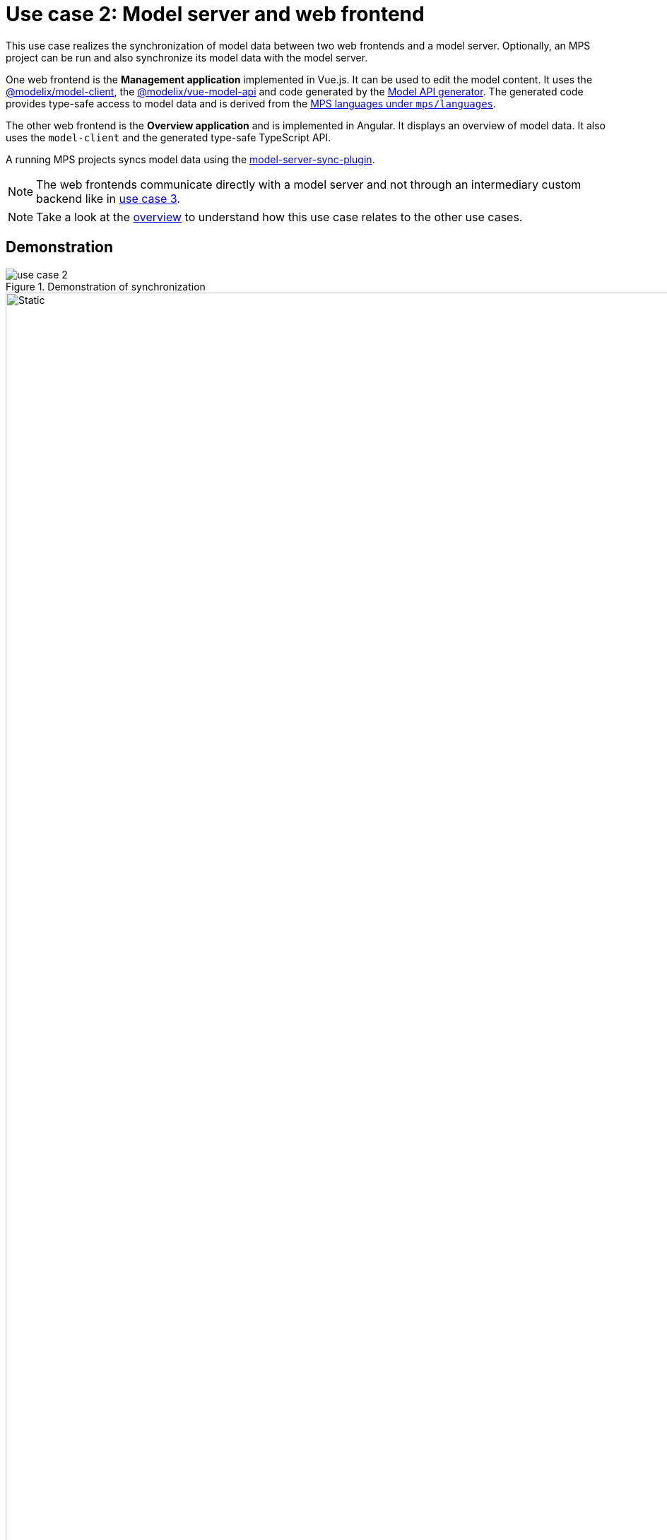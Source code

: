 = Use case 2: Model server and web frontend
:navtitle: 2. Model server and web frontend

This use case realizes the synchronization of model data between two web frontends and a model server.
Optionally, an MPS project can be run and also synchronize its model data with the model server.

One web frontend is the *Management application* implemented in Vue.js.
It can be used to edit the model content.
It uses the https://artifacts.itemis.cloud/service/rest/repository/browse/npm-open/%40modelix/model-client/[@modelix/model-client], the https://artifacts.itemis.cloud/service/rest/repository/browse/npm-open/%40modelix/vue-model-api/[@modelix/vue-model-api] and code generated by the  xref:core:reference/component-model-api-gen-gradle.adoc[Model API generator].
The generated code provides type-safe access to model data and is derived from the xref:metamodel.adoc[MPS languages under `mps/languages`].

The other web frontend is the *Overview application* and is implemented in Angular.
It displays an overview of model data.
It also uses the `model-client` and the generated type-safe TypeScript API.

A running MPS projects syncs model data using the https://artifacts.itemis.cloud/service/rest/repository/browse/maven-mps/org/modelix/mps/model-server-sync-plugin/[model-server-sync-plugin].

NOTE: The web frontends communicate directly with a model server and not through an intermediary custom backend like in xref:overview.adoc#use_case_3[use case 3].

NOTE: Take a look at the xref:overview.adoc[overview] to understand how this use case relates to the other use cases.

== Demonstration

.Demonstration of synchronization
image::use_case_2.gif[]

.Interactions in demonstration
image::use_case_2_sequence.svg[Static,1920]
// [Static,1920] is specifying how the SVG should be shown
// see. https://docs.asciidoctor.org/asciidoc/latest/macros/image-svg/

// Mermaid source. Edit with https://mermaid.live/
// sequenceDiagram
//     actor back-office
//     actor student
//     actor tutor
//     tutor->>Management application: make change
//     Management application-->>tutor: display change
//     Management application->>Model server: propagate change
//     Model server-->>Management application:
//     Model server->>Overview application: propagate change
//     Overview application-->>Model server:
//     Overview application-->>student: display change
//     Model server->>MPS: propagate change
//     MPS-->>Model server:
//     MPS-->>back-office: display change
//     back-office->>MPS: make change
//     MPS-->>back-office: display change
//     MPS->>Model server: propagate change
//     Model server-->>MPS:
//     Model server->>Overview application: propagate change
//     Overview application-->>Model server:
//     Overview application-->>student: display change
//     Model server->>Management application: propagate change
//     Management application-->>Model server:
//     Management application-->>tutor: display change

In this demonstration

1. Model data is edited through the *Management application*.
2. Those changes are then synced to the *Overview application* and MPS through the model server.
3. Model data is edited again in MPS by reverting the made changes.
4. Those changes are then also synced back.

== Instructions

You can try the demo yourself by downloading the https://github.com/modelix/modelix.samples/[samples repository].

In the downloaded repository, use Gradle to build the relevant components.

.Command to build needed components
[source,shell]
----
./gradlew spa-management-vue:build spa-overview-angular:build mps:project-modelserver-backend:build
----

This command

* Installs dependencies in the MPS project `mps/project-modelserver-backend`.
+
The main dependency is the https://artifacts.itemis.cloud/service/rest/repository/browse/maven-mps/org/modelix/mps/model-server-sync-plugin/[model-server-sync-plugin].
* Generates TypeScript sources in `mps/metamodel-api-ts`.
+
Those sources are  generated from the xref:metamodel.adoc[MPS languages] in `mps/languages`.
They are used in the `spa-management-vue` and `spa-overview-angular`.
* Builds the Single-page applications `spa-management-vue` and `spa-overview-angular`.

Start the components:

[source,shell]
----
docker-compose --profile useCase2 up
----

This starts

* a xref:core:reference/component-model-server.adoc[model server] with initial data under http://localhost:28101/
* the *Management application* at http://localhost:3000/
* the *Overview application* at http://localhost:4200/

=== MPS (optionally)

Start MPS 2021.2.6  without any global plugins and open the project in the `mps/project-mps-backend` folder.

This MPS project has a plugin installed and configured to sync the model content automatically with the model server.

xref:use_case_1.adoc[Use case 1] describes the synchronization between a model client and an MPS instance.
